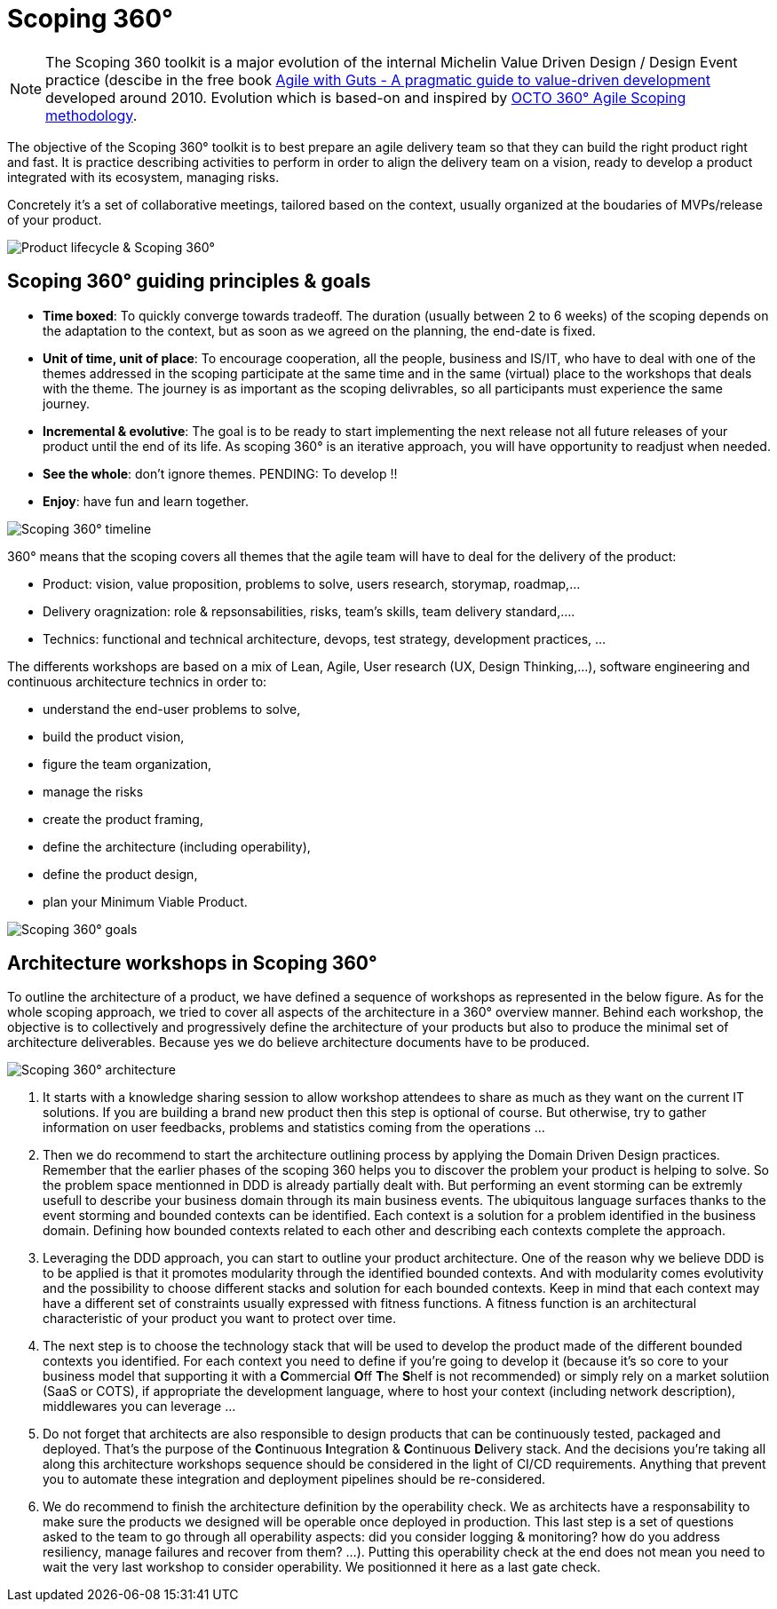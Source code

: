 = Scoping 360°

NOTE: The Scoping 360 toolkit is a major evolution of the internal Michelin Value Driven Design / Design Event practice (descibe in the free book https://www.infoq.com/minibooks/agile-guts/[Agile with Guts - A pragmatic guide to value-driven development] developed around 2010. Evolution which is based-on and inspired by https://blog.octo.com/le-cadrage-360-preparez-vos-projets-de-delivery-agile/[OCTO 360° Agile Scoping methodology].

The objective of the Scoping 360° toolkit is to best prepare an agile delivery team so that they can build the right product right and fast. It is practice describing activities to perform in order to align the delivery team on a vision, ready to develop a product integrated with its ecosystem, managing risks.  

Concretely it's a set of collaborative meetings, tailored based on the context, usually organized at the boudaries of MVPs/release of your product.

image::../../Assets/1.Landmarks%20Posters/Continuous%20Architecture%20Generic%20-%20From%20Idea%20to%20Retirement%20-%202020.2.png[Product lifecycle & Scoping 360°]

== Scoping 360° guiding principles & goals

* *Time boxed*: To quickly converge towards tradeoff. The duration (usually between 2 to 6 weeks) of the scoping depends on the adaptation to the  context, but as soon as we agreed on the planning, the end-date is fixed. 
* *Unit of time, unit of place*: To encourage cooperation, all the people, business and IS/IT, who have to deal with one of the themes addressed in the scoping participate at the same time and in the same (virtual) place to the workshops that deals with the theme. The journey is as important as the scoping delivrables, so all participants must experience the same journey.
* *Incremental & evolutive*: The goal is to be ready to start implementing the next release not all future releases of your product until the end of its life. As scoping 360° is an iterative approach, you will have opportunity to readjust when needed.
* *See the whole*: don't ignore themes. [black yellow-background]#PENDING: To develop !!#
* *Enjoy*: have fun and learn together.

image:img/scoping360%20-%20all%20workshops.png[Scoping 360° timeline]

360° means that the scoping covers all themes that the agile team will have to deal for the delivery of the product:

* Product:  vision, value proposition, problems to solve, users research, storymap, roadmap,...
* Delivery oragnization: role & repsonsabilities, risks, team's skills, team delivery standard,....
* Technics: functional and technical architecture, devops, test strategy, development practices, ... 

The differents workshops are based on a mix of Lean, Agile, User research (UX, Design Thinking,...), software engineering and continuous architecture technics in order to:  

* understand the end-user problems to solve,  
* build the product vision,  
* figure the team organization,  
* manage the risks
* create the product framing,  
* define the architecture (including operability),  
* define the product design, 
* plan your Minimum Viable Product.  
 
image:img/scoping360%20-%20goals.png[Scoping 360° goals]

== Architecture workshops in Scoping 360°

To outline the architecture of a product, we have defined a sequence of workshops as represented in the below figure. As for the whole scoping approach, we tried to cover all aspects of the architecture in a 360° overview manner. Behind each workshop, the objective is to collectively and progressively define the architecture of your products but also to produce the minimal set of architecture deliverables. Because yes we do believe architecture documents have to be produced.

image:img/scoping360%20-%20scoping%20architecture.png[Scoping 360° architecture]

. It starts with a knowledge sharing session to allow workshop attendees to share as much as they want on the current IT solutions. If you are building a brand new product then this step is optional of course. But otherwise, try to gather information on user feedbacks, problems and statistics coming from the operations ...
. Then we do recommend to start the architecture outlining process by applying the Domain Driven Design practices. Remember that the earlier phases of the scoping 360 helps you to discover the problem your product is helping to solve. So the problem space mentionned in DDD is already partially dealt with. But performing an event storming can be extremly usefull to describe your business domain through its main business events. The ubiquitous language surfaces thanks to the event storming and bounded contexts can be identified. Each context is a solution for a problem identified in the business domain. Defining how bounded contexts related to each other and describing each contexts complete the approach.
. Leveraging the DDD approach, you can start to outline your product architecture. One of the reason why we believe DDD is to be applied is that it promotes modularity through the identified bounded contexts. And with modularity comes evolutivity and the possibility to choose different stacks and solution for each bounded contexts. Keep in mind that each context may have a different set of constraints usually expressed with fitness functions. A fitness function is an architectural characteristic of your product you want to protect over time. 
. The next step is to choose the technology stack that will be used to develop the product made of the different bounded contexts you identified. For each context you need to define if you're going to develop it (because it's so core to your business model that supporting it with a **C**ommercial **O**ff **T**he **S**helf is not recommended) or simply rely on a market solutiion (SaaS or COTS), if appropriate the development language, where to host your context (including network description), middlewares you can leverage ...  
. Do not forget that architects are also responsible to design products that can be continuously tested, packaged and deployed. That's the purpose of the **C**ontinuous **I**ntegration & **C**ontinuous **D**elivery stack. And the decisions you're taking all along this architecture workshops sequence should be considered in the light of CI/CD requirements. Anything that prevent you to automate these integration and deployment pipelines should be re-considered.
. We do recommend to finish the architecture definition by the operability check. We as architects have a responsability to make sure the products we designed will be operable once deployed in production. This last step is a set of questions asked to the team to go through all operability aspects: did you consider logging & monitoring? how do you address resiliency, manage failures and recover from them?  ...). Putting this operability check at the end does not mean you need to wait the very last workshop to consider operability. We positionned it here as a last gate check.